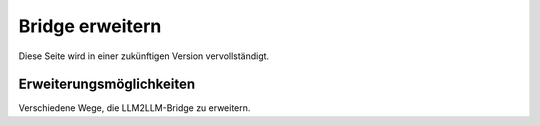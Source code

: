 Bridge erweitern
================

Diese Seite wird in einer zukünftigen Version vervollständigt.

Erweiterungsmöglichkeiten
-------------------------

Verschiedene Wege, die LLM2LLM-Bridge zu erweitern.